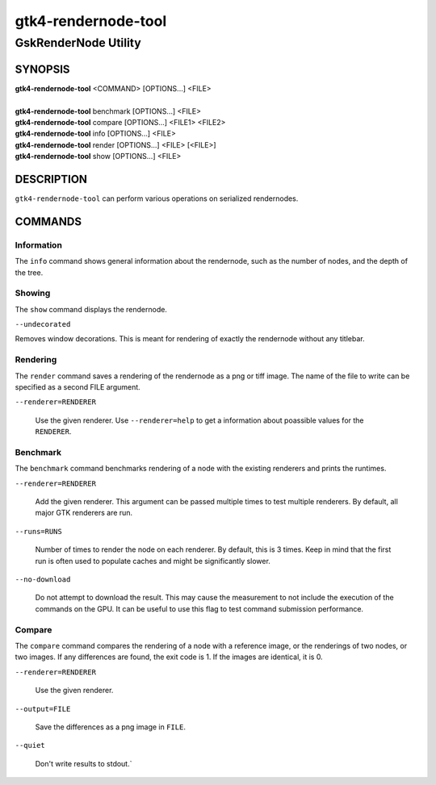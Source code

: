 .. _gtk4-rendernode-tool(1):

====================
gtk4-rendernode-tool
====================

-----------------------
GskRenderNode Utility
-----------------------

SYNOPSIS
--------
|   **gtk4-rendernode-tool** <COMMAND> [OPTIONS...] <FILE>
|
|   **gtk4-rendernode-tool** benchmark [OPTIONS...] <FILE>
|   **gtk4-rendernode-tool** compare [OPTIONS...] <FILE1> <FILE2>
|   **gtk4-rendernode-tool** info [OPTIONS...] <FILE>
|   **gtk4-rendernode-tool** render [OPTIONS...] <FILE> [<FILE>]
|   **gtk4-rendernode-tool** show [OPTIONS...] <FILE>

DESCRIPTION
-----------

``gtk4-rendernode-tool`` can perform various operations on serialized rendernodes.

COMMANDS
--------

Information
^^^^^^^^^^^

The ``info`` command shows general information about the rendernode, such
as the number of nodes, and the depth of the tree.

Showing
^^^^^^^

The ``show`` command displays the rendernode.

``--undecorated``

Removes window decorations. This is meant for rendering of exactly the rendernode
without any titlebar.

Rendering
^^^^^^^^^

The ``render`` command saves a rendering of the rendernode as a png or tiff image.
The name of the file to write can be specified as a second FILE argument.

``--renderer=RENDERER``

  Use the given renderer. Use ``--renderer=help`` to get a information
  about poassible values for the ``RENDERER``.

Benchmark
^^^^^^^^^

The ``benchmark`` command benchmarks rendering of a node with the existing renderers
and prints the runtimes.

``--renderer=RENDERER``

  Add the given renderer. This argument can be passed multiple times to test multiple
  renderers. By default, all major GTK renderers are run.

``--runs=RUNS``

  Number of times to render the node on each renderer. By default, this is 3 times.
  Keep in mind that the first run is often used to populate caches and might be
  significantly slower.

``--no-download``

  Do not attempt to download the result. This may cause the measurement to not include
  the execution of the commands on the GPU. It can be useful to use this flag to test
  command submission performance.

Compare
^^^^^^^

The ``compare`` command compares the rendering of a node with a reference image,
or the renderings of two nodes, or two images. If any differences are found, the
exit code is 1. If the images are identical, it is 0.

``--renderer=RENDERER``

  Use the given renderer.

``--output=FILE``

  Save the differences as a png image in ``FILE``.

``--quiet``

  Don't write results to stdout.`
